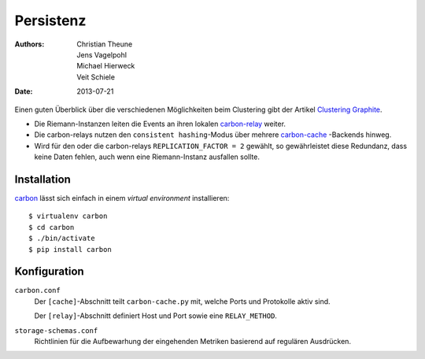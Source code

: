 ==========
Persistenz
==========

:Authors: - Christian Theune
          - Jens Vagelpohl
          - Michael Hierweck
          - Veit Schiele
:Date: 2013-07-21

Einen guten Überblick über die verschiedenen Möglichkeiten beim Clustering gibt
der Artikel `Clustering Graphite <http://bitprophet.org/blog/2013/03/07/graphite/>`_.

- Die Riemann-Instanzen leiten die Events an ihren lokalen `carbon-relay
  <http://graphite.readthedocs.org/en/1.0/carbon-daemons.html#carbon-relay-py>`_
  weiter.
- Die carbon-relays nutzen den ``consistent hashing``-Modus über mehrere
  `carbon-cache <http://graphite.readthedocs.org/en/1.0/carbon-daemons.html#carbon-cache-py>`_
  -Backends hinweg.
- Wird für den oder die carbon-relays ``REPLICATION_FACTOR = 2`` gewählt, so
  gewährleistet diese Redundanz, dass keine Daten fehlen, auch wenn eine
  Riemann-Instanz ausfallen sollte.

Installation
============

`carbon <https://pypi.python.org/pypi/carbon>`_ lässt sich einfach in einem
*virtual environment* installieren::

 $ virtualenv carbon
 $ cd carbon
 $ ./bin/activate
 $ pip install carbon

Konfiguration
=============

``carbon.conf``
    Der ``[cache]``-Abschnitt teilt ``carbon-cache.py`` mit, welche Ports und
    Protokolle aktiv sind.

    Der ``[relay]``-Abschnitt definiert Host und Port sowie eine
    ``RELAY_METHOD``.

``storage-schemas.conf``
    Richtlinien für die Aufbewarhung der eingehenden Metriken basierend auf
    regulären Ausdrücken.
